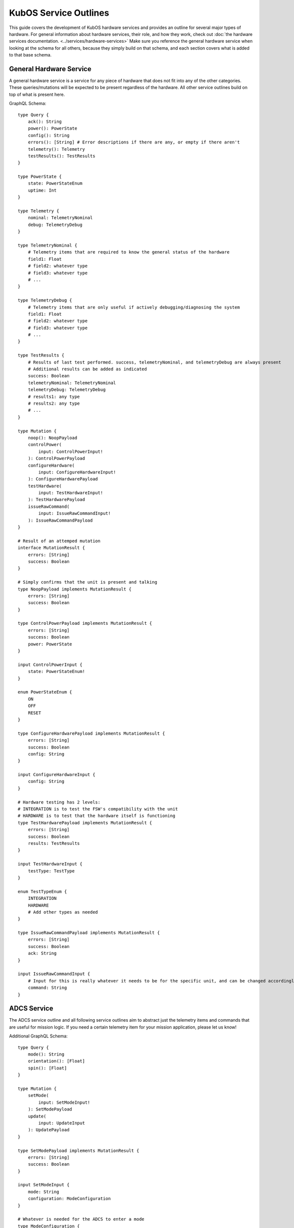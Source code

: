 KubOS Service Outlines
=======================

This guide covers the development of KubOS hardware services and provides an outline for several major types of hardware. 
For general information about hardware services, their role, and how they work, check out :doc:`the hardware services documentation. <../services/hardware-services>`
Make sure you reference the general hardware service when looking at the schema for all others, because they simply build on that schema, and each section covers what is added to that base schema. 


General Hardware Service
-------------------------

A general hardware service is a service for any piece of hardware that does not fit into any of the other categories. These queries/mutations will be expected to be present regardless of the hardware. All other service outlines build on top of what is present here. 

GraphQL Schema::

    type Query {
        ack(): String
        power(): PowerState
        config(): String
        errors(): [String] # Error descriptions if there are any, or empty if there aren't
        telemetry(): Telemetry
        testResults(): TestResults
    }
        
    type PowerState {
        state: PowerStateEnum
        uptime: Int
    }
    
    type Telemetry {
        nominal: TelemetryNominal
        debug: TelemetryDebug
    }
    
    type TelemetryNominal {
        # Telemetry items that are required to know the general status of the hardware
        field1: Float
        # field2: whatever type
        # field3: whatever type
        # ...
    }
    
    type TelemetryDebug {
        # Telemetry items that are only useful if actively debugging/diagnosing the system
        field1: Float
        # field2: whatever type
        # field3: whatever type
        # ...
    }
    
    type TestResults {
        # Results of last test performed. success, telemetryNominal, and telemetryDebug are always present 
        # Additional results can be added as indicated 
        success: Boolean
        telemetryNominal: TelemetryNominal
        telemetryDebug: TelemetryDebug
        # results1: any type
        # results2: any type
        # ...
    }

    type Mutation {
        noop(): NoopPayload
        controlPower(
            input: ControlPowerInput!
        ): ControlPowerPayload
        configureHardware(
            input: ConfigureHardwareInput!
        ): ConfigureHardwarePayload
        testHardware(
            input: TestHardwareInput!
        ): TestHardwarePayload
        issueRawCommand(
            input: IssueRawCommandInput!
        ): IssueRawCommandPayload
    }
    
    # Result of an attemped mutation
    interface MutationResult {
        errors: [String]
        success: Boolean
    }
    
    # Simply confirms that the unit is present and talking
    type NoopPayload implements MutationResult {
        errors: [String]
        success: Boolean
    }
    
    type ControlPowerPayload implements MutationResult {
        errors: [String]
        success: Boolean
        power: PowerState
    }
        
    input ControlPowerInput {
        state: PowerStateEnum!
    }
    
    enum PowerStateEnum {
        ON
        OFF
        RESET
    }
    
    type ConfigureHardwarePayload implements MutationResult {
        errors: [String]
        success: Boolean
        config: String
    }
    
    input ConfigureHardwareInput {
        config: String
    }
    
    # Hardware testing has 2 levels: 
    # INTEGRATION is to test the FSW's compatibility with the unit
    # HARDWARE is to test that the hardware itself is functioning
    type TestHardwarePayload implements MutationResult {
        errors: [String]
        success: Boolean
        results: TestResults
    }
    
    input TestHardwareInput {
        testType: TestType
    }
    
    enum TestTypeEnum {
        INTEGRATION
        HARDWARE
        # Add other types as needed
    }
    
    type IssueRawCommandPayload implements MutationResult {
        errors: [String]
        success: Boolean
        ack: String
    }
    
    input IssueRawCommandInput {
        # Input for this is really whatever it needs to be for the specific unit, and can be changed accordingly
        command: String
    }
    

ADCS Service
------------

The ADCS service outline and all following service outlines aim to abstract just the telemetry items and commands that are useful for mission logic. If you need a certain telemetry item for your mission application, please let us know! 

Additional GraphQL Schema::

    type Query {
        mode(): String
        orientation(): [Float]
        spin(): [Float]
    }
    
    type Mutation {
        setMode(
            input: SetModeInput!
        ): SetModePayload
        update(
            input: UpdateInput
        ): UpdatePayload
    }
    
    type SetModePayload implements MutationResult {
        errors: [String]
        success: Boolean
    }
        
    input SetModeInput {
        mode: String
        configuration: ModeConfiguration
    }
    
    # Whatever is needed for the ADCS to enter a mode
    type ModeConfiguration { 
        parameter1: Float
        # parameter2: any type
        # parameter3: any type 
        # ...
    }
    
    type UpdatePayload implements MutationResult {
        errors: [String]
        success: Boolean
    } 
    
    input UpdateInput {
        time: Float
        gpsLock: [Float]
        # whatever else needs to be updated for the unit to function properly
    }


GPS Service
-----------

Additional GraphQL Schema::

    type Query {
        lockStatus: LockStatus
        lockTelemetry: LockTelemetry
    }
    
    type LockStatus { 
        time: LockStatusEnum
        position: LockStatusEnum
        velocity: LockStatusEnum
    }
    
    enum LockStatusEnum {
        YES
        NO
    }
    
    # Values from last lock (or current values if currently locked)
    type LockTelemetry {
        time: Float
        position: [Float]
        velocity: [Float]
    }


Battery and EPS Service(s)
--------------------------

These functions are often combined into a single piece of hardware. If so, then the schema holds for that single service. If they are separate pieces of hardware, implement everything possible for each service. 

Additional GraphQL Schema::

    type Query {
        solar: SolarStatus
        ports: PortStatus
        power: PowerStatus
        battery: BatteryStatus
    }
    
    type SolarStatus {
        chargingStatus: ChargingEnum
        panelVoltages: [Float]
        panelCurrents: [Float]
        panelTemperatures: [Float]
    }
    
    enum ChargingEnum {
        CHARGING
        DISCHARGING
    }
    
    type PortStatus {
        power: [PowerEnum]
        voltage: [Float]
        current: [Float]
    }
    
    enum PowerEnum {
        ON
        OFF
    }
    
    type PowerStatus {
        voltageLines: [Float] # Available voltages on the bus
        measuredLineVoltage: [Float] # Actual voltages of the available lines
        measuredLineCurrent: [Float] # Current for each voltage line
    }
    
    type BatteryStatus {
        stateOfCharge: [Float]
        chargingStatus: ChargingEnum
        voltage: Float
        current: Float
        temperature: [Float]
        heater: HeaterEnum
        heaterMode: HeaterEnum 
    }
    
    enum HeaterEnum {
        ON
        OFF
        AUTO
    }
    
    type Mutation {
        controlPort(
            input: ControlPortInput!
        ): ControlPortPayload
        controlHeater(
            input: ControlHeaterInput!
        ): ControlHeaterPayload
    }
    
    type ControlPortPayload implements MutationResult {
        errors: [String]
        success: Boolean
    }
    
    input ControlPortInput {
        power: PowerEnum
        port: Int
    }
    
    type ControlHeaterPayload implements MutationResult {
        errors: [String]
        success: Boolean
    }
    
    input ControlHeaterInput {
        status: HeaterEnum
    }


Deployables Service
-------------------

The deployables service covers anything that needs to be deployed. It focuses on abstracting the logic for deploying panels, antenna, etc. from the mission logic to keep it as clean as possible. This schema should be added for an services that control hardware with deployables. 

Additional GraphQL Schema::

    type Query {
        armStatus: ArmStatusEnum
        deploymentStatus: DeploymentStatusEnum
    }
    
    enum ArmStatusEnum {
        ARMED
        DISARMED
    }
    
    enum DeploymentStatusEnum {
        DEPLOYED
        STOWED
    }
    
    type Mutation {
        arm(
            input: ArmInput!
        ): ArmPayload
        deploy(
            input: DeployInput!
        ): DeployPayload
    }
    
    type ArmPayload implements MutationResult {
        errors: [String]
        success: Boolean
    }
    
    input ArmInput {
        arm: ArmEnum
    }
    
    enum ArmEnum {
        ARM
        DISARM
    }
    
    type DeployPayload implements MutationResult {
        errors: [String]
        success: Boolean
    }
    
    input DeployInput {
        burntime: Int
    }
        
    